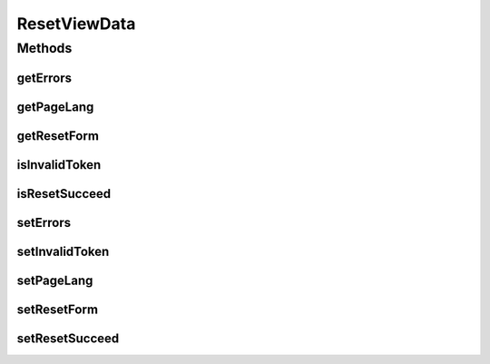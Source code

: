 .. java:import:: org.motechproject.server.web.form ResetForm

.. java:import:: java.lang String

.. java:import:: java.util List

.. java:import:: java.util Locale

ResetViewData
=============

.. java:package:: org.motechproject.server.web.dto
   :noindex:

.. java:type:: public class ResetViewData

Methods
-------
getErrors
^^^^^^^^^

.. java:method:: public List<String> getErrors()
   :outertype: ResetViewData

getPageLang
^^^^^^^^^^^

.. java:method:: public Locale getPageLang()
   :outertype: ResetViewData

getResetForm
^^^^^^^^^^^^

.. java:method:: public ResetForm getResetForm()
   :outertype: ResetViewData

isInvalidToken
^^^^^^^^^^^^^^

.. java:method:: public boolean isInvalidToken()
   :outertype: ResetViewData

isResetSucceed
^^^^^^^^^^^^^^

.. java:method:: public boolean isResetSucceed()
   :outertype: ResetViewData

setErrors
^^^^^^^^^

.. java:method:: public void setErrors(List<String> errors)
   :outertype: ResetViewData

setInvalidToken
^^^^^^^^^^^^^^^

.. java:method:: public void setInvalidToken(boolean invalidToken)
   :outertype: ResetViewData

setPageLang
^^^^^^^^^^^

.. java:method:: public void setPageLang(Locale pageLang)
   :outertype: ResetViewData

setResetForm
^^^^^^^^^^^^

.. java:method:: public void setResetForm(ResetForm resetForm)
   :outertype: ResetViewData

setResetSucceed
^^^^^^^^^^^^^^^

.. java:method:: public void setResetSucceed(boolean isResetSucceed)
   :outertype: ResetViewData

